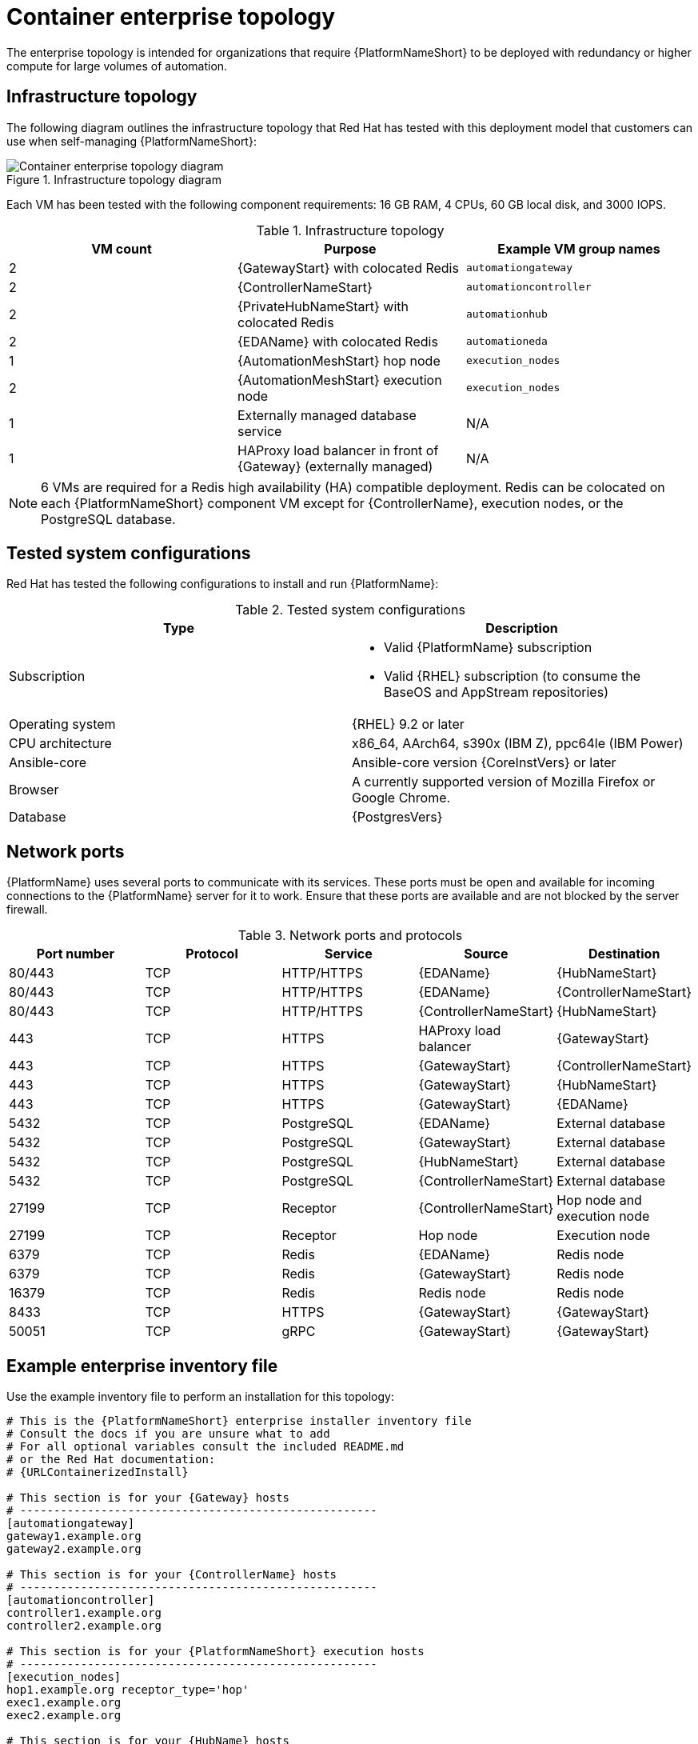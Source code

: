 [id="cont-b-env-a"]
= Container enterprise topology

The enterprise topology is intended for organizations that require {PlatformNameShort} to be deployed with redundancy or higher compute for large volumes of automation.

== Infrastructure topology
The following diagram outlines the infrastructure topology that Red{nbsp}Hat has tested with this deployment model that customers can use when self-managing {PlatformNameShort}:

.Infrastructure topology diagram
image::cont-b-env-a.png[Container enterprise topology diagram]

Each VM has been tested with the following component requirements: 16 GB RAM, 4 CPUs, 60 GB local disk, and 3000 IOPS. 

.Infrastructure topology
[options="header"]
|====
| VM count | Purpose | Example VM group names
| 2 | {GatewayStart} with colocated Redis | `automationgateway` 
| 2 | {ControllerNameStart} | `automationcontroller`
| 2 | {PrivateHubNameStart} with colocated Redis | `automationhub`
| 2 | {EDAName} with colocated Redis | `automationeda`
| 1 | {AutomationMeshStart} hop node | `execution_nodes`
| 2 | {AutomationMeshStart} execution node | `execution_nodes`
| 1 | Externally managed database service | N/A
| 1 | HAProxy load balancer in front of {Gateway} (externally managed) | N/A
|====

[NOTE]
====
6 VMs are required for a Redis high availability (HA) compatible deployment. Redis can be colocated on each {PlatformNameShort} component VM except for {ControllerName}, execution nodes, or the PostgreSQL database.
====

== Tested system configurations

Red{nbsp}Hat has tested the following configurations to install and run {PlatformName}:

.Tested system configurations
[options="header"]
|====
| Type | Description 
| Subscription 
a| 
* Valid {PlatformName} subscription
* Valid {RHEL} subscription (to consume the BaseOS and AppStream repositories)
| Operating system | {RHEL} 9.2 or later
| CPU architecture | x86_64, AArch64, s390x (IBM Z), ppc64le (IBM Power)
| Ansible-core | Ansible-core version {CoreInstVers} or later
| Browser | A currently supported version of Mozilla Firefox or Google Chrome.
| Database | {PostgresVers}
|====

== Network ports

{PlatformName} uses several ports to communicate with its services. These ports must be open and available for incoming connections to the {PlatformName} server for it to work. Ensure that these ports are available and are not blocked by the server firewall.

.Network ports and protocols
[options="header"]
|====
| Port number | Protocol | Service | Source | Destination
| 80/443 | TCP | HTTP/HTTPS | {EDAName} | {HubNameStart}
| 80/443 | TCP | HTTP/HTTPS | {EDAName} | {ControllerNameStart}
| 80/443 | TCP | HTTP/HTTPS | {ControllerNameStart} | {HubNameStart}
| 443 | TCP | HTTPS | HAProxy load balancer | {GatewayStart}
| 443 | TCP | HTTPS | {GatewayStart} | {ControllerNameStart}
| 443 | TCP | HTTPS | {GatewayStart} | {HubNameStart}
| 443 | TCP | HTTPS | {GatewayStart} | {EDAName}
| 5432 | TCP | PostgreSQL | {EDAName} | External database
| 5432 | TCP | PostgreSQL | {GatewayStart} | External database 
| 5432 | TCP | PostgreSQL | {HubNameStart} | External database
| 5432 | TCP | PostgreSQL | {ControllerNameStart} | External database
| 27199 | TCP | Receptor | {ControllerNameStart} | Hop node and execution node
| 27199 | TCP | Receptor | Hop node | Execution node
| 6379 | TCP | Redis | {EDAName} | Redis node
| 6379 | TCP | Redis | {GatewayStart} | Redis node
| 16379 | TCP | Redis | Redis node | Redis node
| 8433 | TCP | HTTPS | {GatewayStart} | {GatewayStart}
| 50051 | TCP | gRPC | {GatewayStart} | {GatewayStart}
|====

== Example enterprise inventory file
Use the example inventory file to perform an installation for this topology: 

[source,yaml,subs="+attributes"]
----
# This is the {PlatformNameShort} enterprise installer inventory file
# Consult the docs if you are unsure what to add
# For all optional variables consult the included README.md
# or the Red Hat documentation:
# {URLContainerizedInstall}

# This section is for your {Gateway} hosts
# -----------------------------------------------------
[automationgateway]
gateway1.example.org
gateway2.example.org

# This section is for your {ControllerName} hosts
# -----------------------------------------------------
[automationcontroller]
controller1.example.org
controller2.example.org

# This section is for your {PlatformNameShort} execution hosts
# -----------------------------------------------------
[execution_nodes]
hop1.example.org receptor_type='hop'
exec1.example.org
exec2.example.org

# This section is for your {HubName} hosts
# -----------------------------------------------------
[automationhub]
hub1.example.org
hub2.example.org

# This section is for your {EDAcontroller} hosts
# -----------------------------------------------------
[automationeda]
eda1.example.org
eda2.example.org

[redis]
gateway1.example.org
gateway2.example.org
hub1.example.org
hub2.example.org
eda1.example.org
eda2.example.org

[all:vars]

# Common variables
# {URLContainerizedInstall}/appendix-inventory-files-vars#ref-general-inventory-variables
# -----------------------------------------------------
postgresql_admin_username=<set your own>
postgresql_admin_password=<set your own>
registry_username=<your RHN username>
registry_password=<your RHN password>

# {GatewayStart}
# {URLContainerizedInstall}/appendix-inventory-files-vars#ref-gateway-variables
# -----------------------------------------------------
gateway_admin_password=<set your own>
gateway_pg_host=externaldb.example.org
gateway_pg_database=<set your own>
gateway_pg_username=<set your own>
gateway_pg_password=<set your own>

# {ControllerNameStart}
# {URLContainerizedInstall}/appendix-inventory-files-vars#ref-controller-variables
# -----------------------------------------------------
controller_admin_password=<set your own>
controller_pg_host=externaldb.example.org
controller_pg_database=<set your own>
controller_pg_username=<set your own>
controller_pg_password=<set your own>

# {HubNameStart}
# {URLContainerizedInstall}/appendix-inventory-files-vars#ref-hub-variables
# -----------------------------------------------------
hub_admin_password=<set your own>
hub_pg_host=externaldb.example.org
hub_pg_database=<set your own>
hub_pg_username=<set your own>
hub_pg_password=<set your own>

# {EDAcontroller}
# {URLContainerizedInstall}/appendix-inventory-files-vars#event-driven-ansible-controller
# -----------------------------------------------------
eda_admin_password=<set your own>
eda_pg_host=externaldb.example.org
eda_pg_database=<set your own>
eda_pg_username=<set your own>
eda_pg_password=<set your own>
----


== Storage requirements
* Execution environments are pulled into {ControllerName} hybrid nodes and execution nodes that run jobs. The size of these containers influences the storage requirements for `$PATH_WHERE_PODMAN_PUTS_CONTAINER_IMAGES`.

* The primary determining factors for the size of the database and its storage volume, which defaults to `$POSTGRES_DEFAULT_DATA_DIR`, are:
** The quantity of job events (lines of output from {ControllerName} jobs) 
** The quantity of days of job data that are retained

* On execution nodes and {ControllerName} control and hybrid nodes, job output is buffered to the disk in `$NAME_OF_RECEPTOR_DIR_VAR`, which defaults to `/tmp`.

* The size and quantity of collections synced to {HubName} influence the storage requirements of `$PATH_WHERE_PULP_STORES_COLLECTIONS`.
